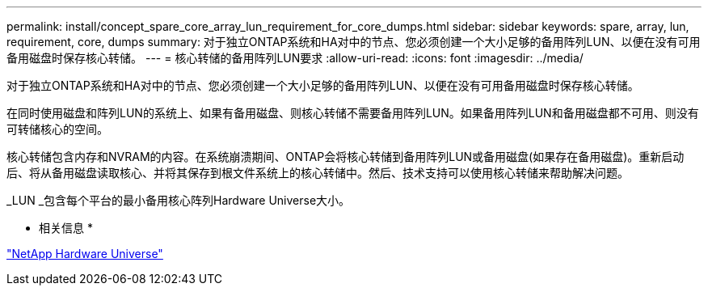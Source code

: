 ---
permalink: install/concept_spare_core_array_lun_requirement_for_core_dumps.html 
sidebar: sidebar 
keywords: spare, array, lun, requirement, core, dumps 
summary: 对于独立ONTAP系统和HA对中的节点、您必须创建一个大小足够的备用阵列LUN、以便在没有可用备用磁盘时保存核心转储。 
---
= 核心转储的备用阵列LUN要求
:allow-uri-read: 
:icons: font
:imagesdir: ../media/


[role="lead"]
对于独立ONTAP系统和HA对中的节点、您必须创建一个大小足够的备用阵列LUN、以便在没有可用备用磁盘时保存核心转储。

在同时使用磁盘和阵列LUN的系统上、如果有备用磁盘、则核心转储不需要备用阵列LUN。如果备用阵列LUN和备用磁盘都不可用、则没有可转储核心的空间。

核心转储包含内存和NVRAM的内容。在系统崩溃期间、ONTAP会将核心转储到备用阵列LUN或备用磁盘(如果存在备用磁盘)。重新启动后、将从备用磁盘读取核心、并将其保存到根文件系统上的核心转储中。然后、技术支持可以使用核心转储来帮助解决问题。

_LUN _包含每个平台的最小备用核心阵列Hardware Universe大小。

* 相关信息 *

https://hwu.netapp.com["NetApp Hardware Universe"]
